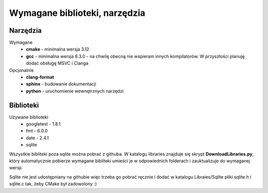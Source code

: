 Wymagane biblioteki, narzędzia
================================================================================

Narzędzia
********************************************************************************

Wymagane
 *  **cmake** - minimalna wersja 3.12
 *  **gcc** - minimalna wersja 8.3.0 - na chwilę obecną nie wspieram innych
    kompilatorów. W przyszłości planuję dodać obsługę MSVC i Clanga

Opcjonalnle
 *  **clang-format**
 *  **sphinx** - budowanie dokumentacji
 *  **python** - uruchomienie wewnętrznych narzędzi


Biblioteki
********************************************************************************

Używane biblioteki
 *  googletest - 1.8.1
 *  fmt - 6.0.0
 *  date - 2.4.1
 *  sqlite

Wszystkie bibliteki poza sqlite można pobrać z githuba. W katalogu libraries
znajduje się skrypt **DownloadLibraries.py**, który automatycznie pobierze
wymagane bibliteki umieści je w odpowiednich folderach i zauktualizuje do
wymaganej wersji.

Sqlite nie jest udostępniany na githubie więc trzeba go pobrać ręcznie i dodać
w katalogu Libraies/Sqlite pliki sqlite.h i sqlite.c tak, żeby CMake był
zadowolony :)
